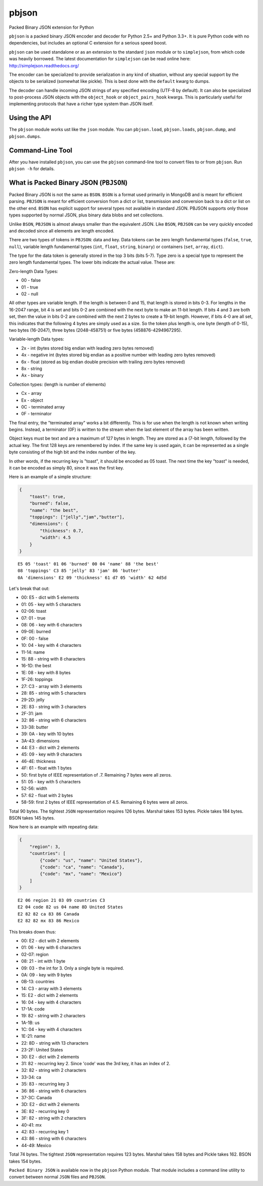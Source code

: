 pbjson
======

Packed Binary JSON extension for Python

``pbjson`` is a packed binary JSON encoder and decoder for Python 2.5+
and Python 3.3+. It is pure Python code with no dependencies, but
includes an optional C extension for a serious speed boost.

``pbjson`` can be used standalone or as an extension to the standard
``json`` module or to ``simplejson``, from which code was heavily
borrowed. The latest documentation for ``simplejson`` can be read online
here: http://simplejson.readthedocs.org/

The encoder can be specialized to provide serialization in any kind of
situation, without any special support by the objects to be serialized
(somewhat like pickle). This is best done with the ``default`` kwarg to
dumps.

The decoder can handle incoming JSON strings of any specified encoding
(UTF-8 by default). It can also be specialized to post-process JSON
objects with the ``object_hook`` or ``object_pairs_hook`` kwargs. This
is particularly useful for implementing protocols that have a richer
type system than JSON itself.

Using the API
-------------

The ``pbjson`` module works ust like the ``json`` module. You can ``pbjson.load``,
``pbjson.loads``, ``pbjson.dump``, and ``pbjson.dumps``.

Command-Line Tool
-----------------

After you have installed ``pbjson``, you can use the ``pbjson`` command-line tool to
convert files to or from ``pbjson``. Run ``pbjson -h`` for details.


What is Packed Binary JSON (``PBJSON``)
---------------------------------------

Packed Binary JSON is not the same as ``BSON``. ``BSON`` is a format
used primarily in MongoDB and is meant for efficient parsing. ``PBJSON``
is meant for efficient conversion from a dict or list, transmission and
conversion back to a dict or list on the other end. ``BSON`` has
explicit support for several types not available in standard JSON.
PBJSON supports only those types supported by normal JSON, plus binary
data blobs and set collections.

Unlike ``BSON``, ``PBJSON`` is almost always smaller than the equivalent
JSON. Like ``BSON``, ``PBJSON`` can be very quickly encoded and decoded
since all elements are length encoded.

There are two types of tokens in ``PBJSON``: data and key. Data tokens
can be zero length fundamental types (``false``, ``true``, ``null``),
variable length fundamental types (``int``, ``float``, ``string``,
``binary``) or containers (``set``, ``array``, ``dict``).

The type for the data token is generally stored in the top 3 bits (bits
5-7). Type zero is a special type to represent the zero length
fundamental types. The lower bits indicate the actual value. These are:

Zero-length Data Types:

-  00 - false
-  01 - true
-  02 - null

All other types are variable length. If the length is between 0 and 15,
that length is stored in bits 0-3. For lengths in the 16-2047 range, bit
4 is set and bits 0-2 are combined with the next byte to make an 11-bit
length. If bits 4 and 3 are both set, then the value in bits 0-2 are
combined with the next 2 bytes to create a 19-bit length. However, if
bits 4-0 are all set, this indicates that the following 4 bytes are
simply used as a size. So the token plus length is, one byte (length of
0-15), two bytes (16-2047), three bytes (2048-458751) or five bytes
(458876-4294967295).

Variable-length Data types:

-  2x - int (bytes stored big endian with leading zero bytes removed)
-  4x - negative int (bytes stored big endian as a positive number with
   leading zero bytes removed)
-  6x - float (stored as big endian double precision with trailing zero
   bytes removed)
-  8x - string
-  Ax - binary

Collection types: (length is number of elements)

-  Cx - array
-  Ex - object
-  0C - terminated array
-  0F - terminator

The final entry, the "terminated array" works a bit differently. This is
for use when the length is not known when writing begins. Instead, a
terminator (0F) is written to the stream when the last element of the
array has been written.

Object keys must be text and are a maximum of 127 bytes in length. They
are stored as a (7-bit length, followed by the actual key. The first 128
keys are remembered by index. If the same key is used again, it can be
represented as a single byte consisting of the high bit and the index
number of the key.

In other words, if the recurring key is "toast", it should be encoded as
05 toast. The next time the key "toast" is needed, it can be encoded as
simply 80, since it was the first key.

Here is an example of a simple structure:

.. code:: javascript

   {
       "toast": true,
       "burned": false,
       "name": "the best",
       "toppings": ["jelly","jam","butter"],
       "dimensions": {
           "thickness": 0.7,
           "width": 4.5
       }
   }

::

   E5 05 'toast' 01 06 'burned' 00 04 'name' 88 'the best'
   08 'toppings' C3 85 'jelly' 83 'jam' 86 'butter'
   0A 'dimensions' E2 09 'thickness' 61 d7 05 'width' 62 4d5d

Let's break that out:

-  00: E5 - dict with 5 elements
-  01: 05 - key with 5 characters
-  02-06: toast
-  07: 01 - true
-  08: 06 - key with 6 characters
-  09-0E: burned
-  0F: 00 - false
-  10: 04 - key with 4 characters
-  11-14: name
-  15: 88 - string with 8 characters
-  16-1D: the best
-  1E: 08 - key with 8 bytes
-  1F-26: toppings
-  27: C3 - array with 3 elements
-  28: 85 - string with 5 characters
-  29-2D: jelly
-  2E: 83 - string with 3 characters
-  2F-31: jam
-  32: 86 - string with 6 characters
-  33-38: butter
-  39: 0A - key with 10 bytes
-  3A-43: dimensions
-  44: E3 - dict with 2 elements
-  45: 09 - key with 9 characters
-  46-4E: thickness
-  4F: 61 - float with 1 bytes
-  50: first byte of IEEE representation of .7. Remaining 7 bytes were all zeros.
-  51: 05 - key with 5 characters
-  52-56: width
-  57: 62 - float with 2 bytes
-  58-59: first 2 bytes of IEEE representation of 4.5. Remaining 6 bytes were all zeros.

Total 90 bytes. The tightest ``JSON`` representation requires 126 bytes.
Marshal takes 153 bytes. Pickle takes 184 bytes. BSON takes 145 bytes.

Now here is an example with repeating data:

.. code:: javascript

   {
       "region": 3,
       "countries": [
           {"code": "us", "name": "United States"},
           {"code": "ca", "name": "Canada"},
           {"code": "mx", "name": "Mexico"}
       ]
   }

::

   E2 06 region 21 03 09 countries C3
   E2 04 code 82 us 04 name 8D United States
   E2 82 82 ca 83 86 Canada
   E2 82 82 mx 83 86 Mexico

This breaks down thus:

-  00: E2 - dict with 2 elements
-  01: 06 - key with 6 characters
-  02-07: region
-  08: 21 - int with 1 byte
-  09: 03 - the int for 3. Only a single byte is required.
-  0A: 09 - key with 9 bytes
-  0B-13: countries
-  14: C3 - array with 3 elements
-  15: E2 - dict with 2 elements
-  16: 04 - key with 4 characters
-  17-1A: code
-  19: 82 - string with 2 characters
-  1A-1B: us
-  1C: 04 - key with 4 characters
-  1E-21: name
-  22: 8D - string with 13 characters
-  23-2F: United States
-  30: E2 - dict with 2 elements
-  31: 82 - recurring key 2. Since 'code' was the 3rd key, it has an
   index of 2.
-  32: 82 - string with 2 characters
-  33-34: ca
-  35: 83 - recurring key 3
-  36: 86 - string with 6 characters
-  37-3C: Canada
-  3D: E2 - dict with 2 elements
-  3E: 82 - recurring key 0
-  3F: 82 - string with 2 characters
-  40-41: mx
-  42: 83 - recurring key 1
-  43: 86 - string with 6 characters
-  44-49: Mexico

Total 74 bytes. The tightest ``JSON`` representation requires 123 bytes.
Marshal takes 158 bytes and Pickle takes 162. BSON takes 154 bytes.

``Packed Binary JSON`` is available now in the ``pbjson`` Python module.
That module includes a command line utility to convert between normal
``JSON`` files and ``PBJSON``.
